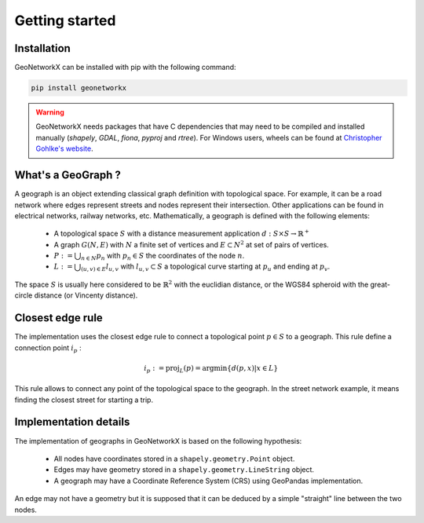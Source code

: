 
Getting started
===============

Installation
------------

GeoNetworkX can be installed with pip with the following command:

.. code-block:: shell

    pip install geonetworkx

.. warning::
    GeoNetworkX needs packages that have C dependencies that may need to be compiled and installed manually
    (`shapely`, `GDAL`, `fiona`, `pyproj` and `rtree`). For Windows users, wheels can be found at `Christopher Gohlke's
    website <https://www.lfd.uci.edu/~gohlke/pythonlibs/>`_.

What's a GeoGraph ?
-------------------

A geograph is an object extending classical graph definition with topological space. For example, it can be a road
network where edges represent streets and nodes represent their intersection. Other applications can be found in
electrical networks, railway networks, etc.
Mathematically, a geograph is defined with the following elements:

    * A topological space :math:`S` with a distance measurement application :math:`d: S \times S \rightarrow \mathbb{R}^+`
    * A graph :math:`G(N, E)` with :math:`N` a finite set of vertices and :math:`E \subset N^2` at set of pairs of vertices.
    * :math:`P := \bigcup_{n \in N} p_n` with :math:`p_n \in S` the coordinates of the node :math:`n`.
    * :math:`L := \bigcup_{(u, v) \in E} l_{u, v}` with :math:`l_{u, v} \subset S` a topological curve starting at :math:`p_u` and ending at :math:`p_v`.

The space :math:`S` is usually here considered to be :math:`\mathbb{R}^2` with the euclidian distance, or the WGS84
spheroid with the great-circle distance (or Vincenty distance).

Closest edge rule
-----------------

The implementation uses the closest edge rule to connect a topological point :math:`p \in S` to a geograph. This rule
define a connection point :math:`i_p` :

    .. math::
        i_p := \text{proj}_{L}(p) = \text{argmin}\{d(p, x) | x \in L\}

This rule allows to connect any point of the topological space to the geograph. In the street network example, it means
finding the closest street for starting a trip.

Implementation details
----------------------

The implementation of geographs in GeoNetworkX is based on the following hypothesis:

    * All nodes have coordinates stored in a ``shapely.geometry.Point`` object.
    * Edges may have geometry stored in a ``shapely.geometry.LineString`` object.
    * A geograph may have a Coordinate Reference System (CRS) using GeoPandas implementation.

An edge may not have a geometry but it is supposed that it can be deduced by a simple "straight" line between the two
nodes.
